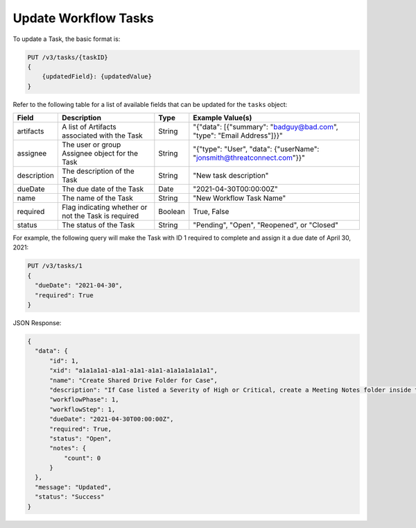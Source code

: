Update Workflow Tasks
---------------------

To update a Task, the basic format is:

.. code::

    PUT /v3/tasks/{taskID}
    {
        {updatedField}: {updatedValue}
    }
  

Refer to the following table for a list of available fields that can be updated for the ``tasks`` object:

+----------------+------------------------------------------------------+----------+-------------------------------------------------------------------------+
| Field          | Description                                          | Type     | Example Value(s)                                                        |
+================+======================================================+==========+=========================================================================+
| artifacts      | A list of Artifacts associated with the Task         | String   | "{"data": [{"summary": "badguy@bad.com", "type": "Email Address"]}}"    |
+----------------+------------------------------------------------------+----------+-------------------------------------------------------------------------+
| assignee       | The user or group Assignee object for the Task       | String   | "{"type": "User", "data": {"userName": "jonsmith@threatconnect.com"}}"  |
+----------------+------------------------------------------------------+----------+-------------------------------------------------------------------------+
| description    | The description of the Task                          | String   | "New task description"                                                  |
+----------------+------------------------------------------------------+----------+-------------------------------------------------------------------------+
| dueDate        | The due date of the Task                             | Date     | "2021-04-30T00:00:00Z"                                                  |
+----------------+------------------------------------------------------+----------+-------------------------------------------------------------------------+
| name           | The name of the Task                                 | String   | "New Workflow Task Name"                                                |
+----------------+------------------------------------------------------+----------+-------------------------------------------------------------------------+
| required       | Flag indicating whether or not the Task is required  | Boolean  | True, False                                                             |
+----------------+------------------------------------------------------+----------+-------------------------------------------------------------------------+
| status         | The status of the Task                               | String   | "Pending", "Open", "Reopened", or "Closed"                              |
+----------------+------------------------------------------------------+----------+-------------------------------------------------------------------------+

For example, the following query will make the Task with ID 1 required to complete and assign it a due date of April 30, 2021:

.. code::

    PUT /v3/tasks/1
    {
      "dueDate": "2021-04-30",
      "required": True
    }

JSON Response:

.. code:: json

    {
      "data": {
          "id": 1,
          "xid": "a1a1a1a1-a1a1-a1a1-a1a1-a1a1a1a1a1a1",
          "name": "Create Shared Drive Folder for Case",
          "description": "If Case listed a Severity of High or Critical, create a Meeting Notes folder inside the Case folder.",
          "workflowPhase": 1,
          "workflowStep": 1,
          "dueDate": "2021-04-30T00:00:00Z",
          "required": True,
          "status": "Open",
          "notes": {
              "count": 0
          }
      },
      "message": "Updated",
      "status": "Success"
    }
